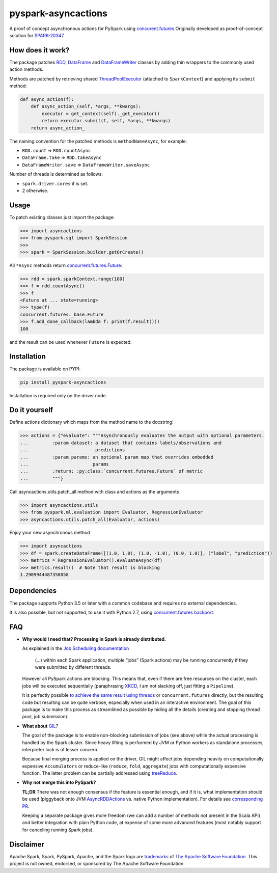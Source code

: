 pyspark-asyncactions
====================

|Build Status| |PyPI version|

A proof of concept asynchronous actions for PySpark using
`concurent.futures <https://docs.python.org/3/library/concurrent.futures.html#module-concurrent.futures>`__
Originally developed as proof-of-concept solution for
`SPARK-20347 <https://issues.apache.org/jira/browse/SPARK-20347>`__

How does it work?
-----------------

The package patches `RDD <https://spark.apache.org/docs/latest/api/python/pyspark.html#pyspark.RDD>`__, `DataFrame <https://spark.apache.org/docs/latest/api/python/pyspark.sql.html#pyspark.sql.DataFrame>`__ and `DataFrameWriter <https://spark.apache.org/docs/latest/api/python/pyspark.sql.html#pyspark.sql.DataFrameWriter>`__
classes by adding thin wrappers to the commonly used action methods.


Methods are patched by retrieving shared
`ThreadPoolExecutor <https://docs.python.org/3/library/concurrent.futures.html#concurrent.futures.ThreadPoolExecutor>`__
(attached to ``SparkContext``) and applying its ``submit`` method:

.. code:: python

    def async_action(f):
        def async_action_(self, *args, **kwargs):
            executor = get_context(self)._get_executor()
            return executor.submit(f, self, *args, **kwargs)
        return async_action_

The naming convention for the patched methods is ``methodNameAsync``,
for example:

-  ``RDD.count`` ⇒ ``RDD.countAsync``
-  ``DataFrame.take`` ⇒ ``RDD.takeAsync``
-  ``DataFrameWriter.save`` ⇒ ``DataFrameWriter.saveAsync``

Number of threads is determined as follows:

-  ``spark.driver.cores`` if is set.
-  2 otherwise.

Usage
-----

To patch existing classes just import the package:

.. code:: python

    >>> import asyncactions
    >>> from pyspark.sql import SparkSession
    >>>
    >>> spark = SparkSession.builder.getOrCreate()

All ``*Async`` methods return `concurrent.futures.Future <https://docs.python.org/3/library/concurrent.futures.html#future-objects>`__:

.. code:: python

    >>> rdd = spark.sparkContext.range(100)
    >>> f = rdd.countAsync()
    >>> f
    <Future at ... state=running>
    >>> type(f)
    concurrent.futures._base.Future
    >>> f.add_done_callback(lambda f: print(f.result()))
    100


and the result can be used whenever ``Future`` is expected.

Installation
------------

The package is available on PYPI:

.. code:: bash

    pip install pyspark-asyncactions

Installation is required only on the driver node.

Do it yourself
--------------

Define actions dictionary which maps from the method name to the docstring:

.. code:: python

    >>> actions = {"evaluate": """Asynchronously evaluates the output with optional parameters.
    ...         :param dataset: a dataset that contains labels/observations and
    ...                         predictions
    ...         :param params: an optional param map that overrides embedded
    ...                        params
    ...         :return: :py:class:`concurrent.futures.Future` of metric
    ...         """}

Call asyncactions.utils.patch_all method with class and actions as the arguments

.. code:: Python

    >>> import asyncactions.utils
    >>> from pyspark.ml.evaluation import Evaluator, RegressionEvaluator
    >>> asyncactions.utils.patch_all(Evaluator, actions)

Enjoy your new asynchronous method

.. code:: python

    >>> import asyncactions
    >>> df = spark.createDataFrame([(1.0, 1.0), (1.0, -1.0), (0.0, 1.0)], ("label", "prediction"))
    >>> metrics = RegressionEvaluator().evaluateAsync(df)
    >>> metrics.result()  # Note that result is blocking
    1.2909944487358058


Dependencies
------------

The package supports Python 3.5 or later with a common codebase and
requires no external dependencies.

It is also possible, but not supported, to use it with Python 2.7, using
`concurrent.futures backport <https://pypi.org/project/futures/>`__.


FAQ
---

- **Why would I need that? Processing in Spark is already distributed.**

  As explained in the `Job Scheduling documentation`_

    (...) within each Spark application, multiple “jobs” (Spark actions) may be running concurrently if they were submitted by different threads.

  However all PySpark actions are blocking. This means that, even if there are free resources on the cluster, each jobs will be executed sequentially
  (paraphrasing `XKCD <https://www.xkcd.com/303/>`__, I am not slacking off, just fitting a ``Pipeline``).

  It is perfectly possible `to achieve the same result using threads <https://stackoverflow.com/q/38048068/1560062>`__ or ``concurrent.futures``
  directly, but the resulting code but resulting can be quite verbose, especially when used in an interactive environment.
  The goal of this package is to make this process as streamlined as possible by hiding all the details (creating and stopping thread pool, job submission).

- **What about** `GIL`_?

  The goal of the package is to enable non-blocking submission of jobs (see above) while the actual processing is handled by the Spark cluster.
  Since heavy lifting is performed by JVM or Python workers as standalone processes, interpreter lock is of lesser concern.

  Because final merging process is applied on the driver, GIL might affect jobs  depending heavily on computationally expensive ``Accumulators`` or reduce-like
  (``reduce``, ``fold``, ``aggregate``) jobs with computationally expensive function.
  The latter problem can be partially addressed using `treeReduce`_.


- **Why not merge this into PySpark?**

  **TL;DR** There was not enough consensus if the feature is essential enough,
  and if it is, what implementation should be used (piggyback onto JVM `AsyncRDDActions`_ vs. native Python implementation).
  For details see `corresponding PR <https://github.com/apache/spark/pull/18052>`_.

  Keeping a separate package gives more freedom (we can add a number of methods not present in the Scala API)
  and better integration with plain Python code, at expense of some more advanced features
  (most notably support for canceling running Spark jobs).

Disclaimer
----------

Apache Spark, Spark, PySpark, Apache, and the Spark logo are `trademarks <https://www.apache.org/foundation/marks/>`__ of `The
Apache Software Foundation <http://www.apache.org/>`__. This project is not owned, endorsed, or
sponsored by The Apache Software Foundation.

.. |Build Status| image:: https://travis-ci.org/zero323/pyspark-asyncactions.svg?branch=master
   :target: https://travis-ci.org/zero323/pyspark-asyncactions
.. |PyPI version| image:: https://badge.fury.io/py/pyspark-asyncactions.svg
   :target: https://badge.fury.io/py/pyspark-asyncactions
.. _Job Scheduling documentation: https://spark.apache.org/docs/latest/job-scheduling.html#overview
.. _GIL: https://wiki.python.org/moin/GlobalInterpreterLock
.. _AsyncRDDActions: https://spark.apache.org/docs/latest/api/scala/index.html#org.apache.spark.rdd.AsyncRDDActions
.. _treeReduce: https://stackoverflow.com/q/32281417/1560062
